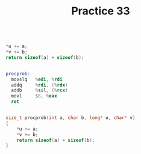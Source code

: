 #+TITLE: Practice 33

#+BEGIN_SRC c

*u += a;
*v += b;
return sizeof(a) + sizeof(b);

#+END_SRC


#+BEGIN_SRC asm

procprob:
  movslq   %edi, %rdi
  addq     %rdi, (%rdx)
  addb     %sil, (%rcx)
  movl     $6, %eax
  ret

#+END_SRC


#+BEGIN_SRC c

size_t procprob(int a, char b, long* u, char* v)
{
    *u += a;
    *v += b;
    return sizeof(a) + sizeof(b);
}

#+END_SRC
